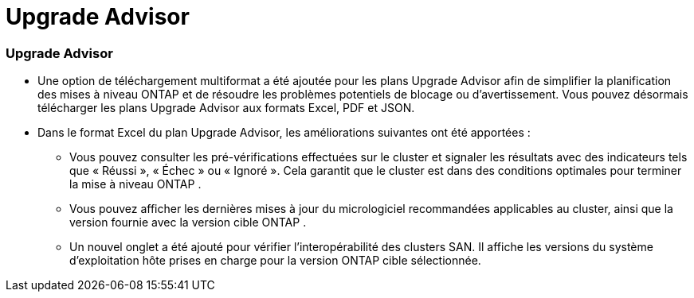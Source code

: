 = Upgrade Advisor
:allow-uri-read: 




=== Upgrade Advisor

* Une option de téléchargement multiformat a été ajoutée pour les plans Upgrade Advisor afin de simplifier la planification des mises à niveau ONTAP et de résoudre les problèmes potentiels de blocage ou d'avertissement. Vous pouvez désormais télécharger les plans Upgrade Advisor aux formats Excel, PDF et JSON.
* Dans le format Excel du plan Upgrade Advisor, les améliorations suivantes ont été apportées :
+
** Vous pouvez consulter les pré-vérifications effectuées sur le cluster et signaler les résultats avec des indicateurs tels que « Réussi », « Échec » ou « Ignoré ». Cela garantit que le cluster est dans des conditions optimales pour terminer la mise à niveau ONTAP .
** Vous pouvez afficher les dernières mises à jour du micrologiciel recommandées applicables au cluster, ainsi que la version fournie avec la version cible ONTAP .
** Un nouvel onglet a été ajouté pour vérifier l'interopérabilité des clusters SAN. Il affiche les versions du système d'exploitation hôte prises en charge pour la version ONTAP cible sélectionnée.



